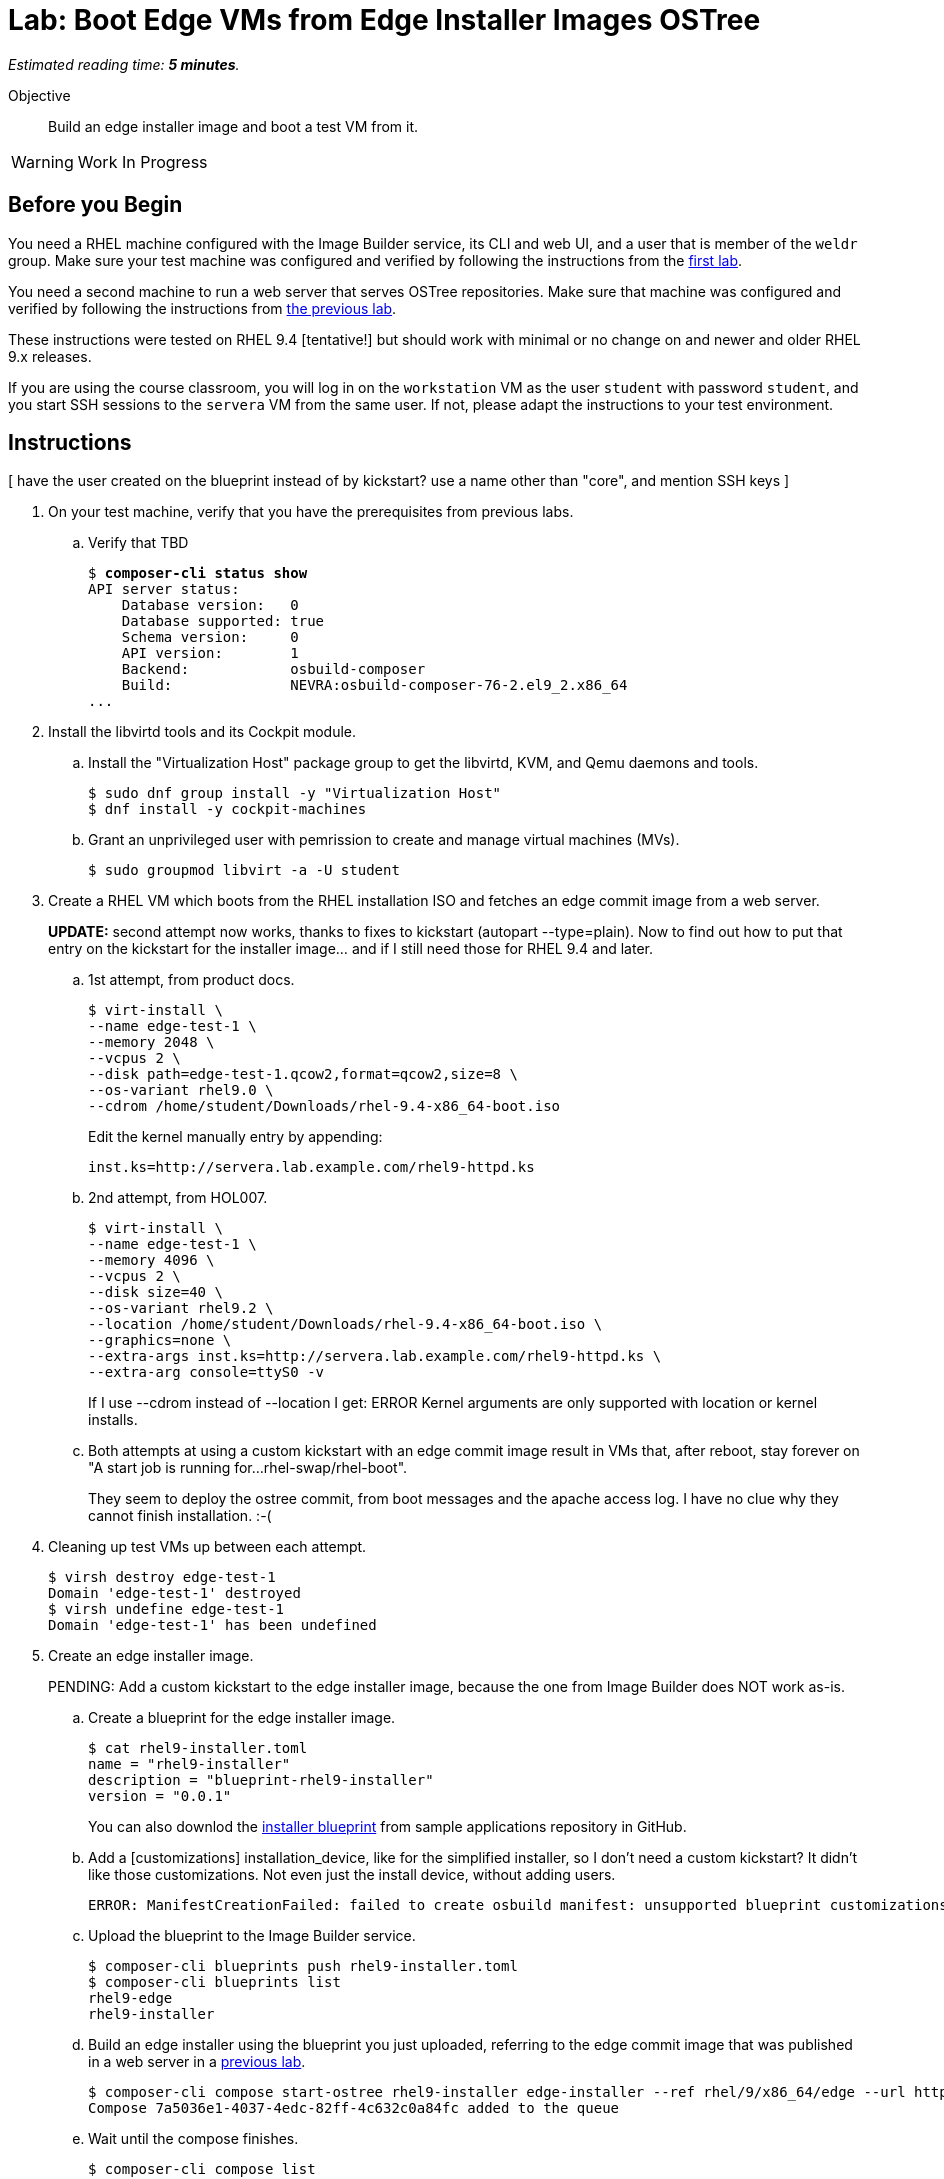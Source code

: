 :time_estimate: 5

= Lab: Boot Edge VMs from Edge Installer Images OSTree

_Estimated reading time: *{time_estimate} minutes*._

Objective::

Build an edge installer image and boot a test VM from it.

WARNING: Work In Progress

== Before you Begin

You need a RHEL machine configured with the Image Builder service, its CLI and web UI, and a user that is member of the `weldr` group. Make sure your test machine was configured and verified by following the instructions from the xref:ch1-build:s4-install-lab.adoc[first lab].

You need a second machine to run a web server that serves OSTree repositories. Make sure that machine was configured and verified by following the instructions from xref:ch1-build:s7-ostree-lab.adoc[the previous lab].

These instructions were tested on RHEL 9.4 [tentative!] but should work with minimal or no change on and newer and older RHEL 9.x releases.

If you are using the course classroom, you will log in on the `workstation` VM as the user `student` with password `student`, and you start SSH sessions to the `servera` VM from the same user. If not, please adapt the instructions to your test environment.

== Instructions

[ have the user created on the blueprint instead of by kickstart? use a name other than "core", and mention SSH keys ]

1. On your test machine, verify that you have the prerequisites from previous labs.

.. Verify that TBD
+
[source,subs="verbatim,quotes"]
--
$ *composer-cli status show*
API server status:
    Database version:   0
    Database supported: true
    Schema version:     0
    API version:        1
    Backend:            osbuild-composer
    Build:              NEVRA:osbuild-composer-76-2.el9_2.x86_64
...
--

2. Install the libvirtd tools and its Cockpit module.

.. Install the "Virtualization Host" package group to get the libvirtd, KVM, and Qemu daemons and tools.
+
[source,subs="verbatim,quotes"]
--
$ sudo dnf group install -y "Virtualization Host"
$ dnf install -y cockpit-machines
--

.. Grant an unprivileged user with pemrission to create and manage virtual machines (MVs).
+
[source,subs="verbatim,quotes"]
--
$ sudo groupmod libvirt -a -U student
--

3. Create a RHEL VM which boots from the RHEL installation ISO and fetches an edge commit image from a web server.
+
*UPDATE:* second attempt now works, thanks to fixes to kickstart (autopart --type=plain). Now to find out how to put that entry on the kickstart for the installer image... and if I still need those for RHEL 9.4 and later.

.. 1st attempt, from product docs.
+
[source,subs="verbatim,quotes"]
--
$ virt-install \
--name edge-test-1 \
--memory 2048 \
--vcpus 2 \
--disk path=edge-test-1.qcow2,format=qcow2,size=8 \
--os-variant rhel9.0 \
--cdrom /home/student/Downloads/rhel-9.4-x86_64-boot.iso
--
+
Edit the kernel manually entry by appending:
+
[source,subs="verbatim,quotes"]
--
inst.ks=http://servera.lab.example.com/rhel9-httpd.ks
--

.. 2nd attempt, from HOL007.
+
[source,subs="verbatim,quotes"]
--
$ virt-install \
--name edge-test-1 \
--memory 4096 \
--vcpus 2 \
--disk size=40 \
--os-variant rhel9.2 \
--location /home/student/Downloads/rhel-9.4-x86_64-boot.iso \
--graphics=none \
--extra-args inst.ks=http://servera.lab.example.com/rhel9-httpd.ks \
--extra-arg console=ttyS0 -v
--
+
If I use --cdrom instead of --location I get: ERROR    Kernel arguments are only supported with location or kernel installs.

.. Both attempts at using a custom kickstart with an edge commit image result in VMs that, after reboot, stay forever on "A start job is running for…rhel-swap/rhel-boot".
+
They seem to deploy the ostree commit, from boot messages and the apache access log. I have no clue why they cannot finish installation. :-(

4. Cleaning up test VMs up between each attempt.
+
[source,subs="verbatim,quotes"]
--
$ virsh destroy edge-test-1
Domain 'edge-test-1' destroyed
$ virsh undefine edge-test-1
Domain 'edge-test-1' has been undefined
--

5. Create an edge installer image.
+
PENDING: Add a custom kickstart to the edge installer image, because the one from Image Builder does NOT work as-is.

.. Create a blueprint for the edge installer image.
+
[source,subs="verbatim,quotes"]
--
$ cat rhel9-installer.toml 
name = "rhel9-installer"
description = "blueprint-rhel9-installer"
version = "0.0.1"
--
+
You can also downlod the https://github.com/RedHatQuickCourses/rhde-build-samples/blob/main/blueprints/rhel9-installer.toml[installer blueprint] from sample applications repository in GitHub.


.. Add a [customizations] installation_device, like for the simplified installer, so I don't need a custom kickstart? It didn't like those customizations. Not even just the install device, without adding users.
+
[source,subs="verbatim,quotes"]
--
ERROR: ManifestCreationFailed: failed to create osbuild manifest: unsupported blueprint customizations found for boot ISO image type "edge-installer": (allowed: User, Group)
--

.. Upload the blueprint to the Image Builder service.
+
[source,subs="verbatim,quotes"]
--
$ composer-cli blueprints push rhel9-installer.toml 
$ composer-cli blueprints list
rhel9-edge
rhel9-installer
--

.. Build an edge installer using the blueprint you just uploaded, referring to the edge commit image that was published in a web server in a xref:ch1-build:s7-ostree-lab.adoc[previous lab].
+
[source,subs="verbatim,quotes"]
--
$ composer-cli compose start-ostree rhel9-installer edge-installer --ref rhel/9/x86_64/edge --url http://servera.lab.example.com/repo/
Compose 7a5036e1-4037-4edc-82ff-4c632c0a84fc added to the queue
--

.. Wait until the compose finishes.
+
[source,subs="verbatim,quotes"]
--
$ composer-cli compose list
ID                                     Status     Blueprint         Version   Type
7a5036e1-4037-4edc-82ff-4c632c0a84fc   RUNNING    rhel9-installer   0.0.1     edge-installer
01f3796b-85fd-4383-bbe8-eefc9550acdc   FINISHED   rhel9-edge        0.0.1     edge-commit
575d8ddc-2902-4de3-a0d5-82f5f194f5d8   FAILED     rhel9-edge        0.0.1     edge-commit
$ composer-cli compose list
ID                                     Status     Blueprint         Version   Type
01f3796b-85fd-4383-bbe8-eefc9550acdc   FINISHED   rhel9-edge        0.0.1     edge-commit
7a5036e1-4037-4edc-82ff-4c632c0a84fc   FINISHED   rhel9-installer   0.0.1     edge-installer
575d8ddc-2902-4de3-a0d5-82f5f194f5d8   FAILED     rhel9-edge        0.0.1     edge-commit
--

.. Download the edge installer image. You should get an ISO file.
+
[source,subs="verbatim,quotes"]
--
$ composer-cli compose image 7a5036e1-4037-4edc-82ff-4c632c0a84fc
7a5036e1-4037-4edc-82ff-4c632c0a84fc-installer.iso
--

6. Create a VM that boots from the edge installer image.

.. 1st attempt, it fails to process the kickstart embeded in the ISO. It should *not* display Anaconda screens for choosing packages, installation source, etc.
+
[source,subs="verbatim,quotes"]
--
$ virt-install \
--name edge-test-2 \
--memory 4096 \
--vcpus 2 \
--disk size=40 \
--os-variant rhel9.2 \
--location /home/student/7a5036e1-4037-4edc-82ff-4c632c0a84fc-installer.iso \
--graphics=none \
--extra-arg console=ttyS0 -v
--

.. 2nd attempt, it kinda works, but doesn't work unattended, as it would be expected. It enters anaconda UI stating that the kickstart is unsufficient and asking to enter the "Installation Destination" screen. I enter and accept the defaults of automatic partitioning. Then I can begin installation, it seems to deploy the OSTree commit, and complete the installation. But after rebooting, it stays forever on "A start job is running for…rhel-swap/rhel-root"... just like the previous attempts. :-(
+
Exactly like it did with the previous attempts, using a custom kickstart with the standard RHEL ISO and a remote OSTree repository.
+
[source,subs="verbatim,quotes"]
--
virt-install \
--name edge-test-2 \
--memory 4096 \
--vcpus 2 \
--disk size=40 \
--os-variant rhel9.2 \
--cdrom /home/student/7a5036e1-4037-4edc-82ff-4c632c0a84fc-installer.iso
--

.. I verified the edge installer ISO, it looks good: I can see the osbuild.ks file (with just an ostreesetup command), the grub menus that refer to iso, and the local copy of OSTree repository.

7. Create an edge simplified installer image.
+
This is just to record the test steps, before moving them to their proper place in this course. Previous tests also don't belong here.

.. Need a blueprint which creates an user, else you cannot log in, and that specifies an instllation device (would that be useful for previous attempts?). Unlike other image types, there's no kickstart file to provide such customizations.

+
[source,subs="verbatim,quotes"]
--
name = "rhel9-user"
description = "blueprint-rhel9-user"
version = "0.0.1"

[customizations]
installation_device = "/dev/vda"

[[customizations.user]]
name = "factory"
password = "redhat123"
groups = ["users", "wheel"]
--

.. Upload (and validate???) the blueprint
+
[source,subs="verbatim,quotes"]
--
$ composer-cli blueprints push rhel9-user.toml 
[student@workstation ~]$ composer-cli blueprints list
rhel9-edge
rhel9-installer
rhel9-user
$ composer-cli blueprints depsolve rhel9-user
blueprint: rhel9-user v0.0.1
    acl-2.3.1-3.el9.x86_64
    alternatives-1.20-2.el9.x86_64
...
--

.. Build the simplified installer image, notice it refers to a remote ostree repositor.
+
That makes no sense if my blueprint specifies different packages than that repo -- build first an ostree commit image from the same blueprint? Or use a blueprint without packages and other entries, like for the regular edge installer image? Then, doing a depsolve makes no sense.
+
[source,subs="verbatim,quotes"]
--
$ composer-cli compose start-ostree rhel9-user edge-simplified-installer \
--ref rhel/9/x86_64/edge \
--url http://servera.lab.example.com/repo
--

.. Wait until the compose finishes
+
[source,subs="verbatim,quotes"]
--
$ composer-cli compose list
ID                                     Status     Blueprint         Version   Type
3024992f-ecb1-4220-9e8b-0816a9480579   RUNNING    rhel9-user        0.0.2     edge-simplified-installer
01f3796b-85fd-4383-bbe8-eefc9550acdc   FINISHED   rhel9-edge        0.0.1     edge-commit
7a5036e1-4037-4edc-82ff-4c632c0a84fc   FINISHED   rhel9-installer   0.0.1     edge-installer
575d8ddc-2902-4de3-a0d5-82f5f194f5d8   FAILED     rhel9-edge        0.0.1     edge-commit
--

.. Failed. Why???
+
[source,subs="verbatim,quotes"]
--
$ composer-cli compose list
ID                                     Status     Blueprint         Version   Type
01f3796b-85fd-4383-bbe8-eefc9550acdc   FINISHED   rhel9-edge        0.0.1     edge-commit
7a5036e1-4037-4edc-82ff-4c632c0a84fc   FINISHED   rhel9-installer   0.0.1     edge-installer
3024992f-ecb1-4220-9e8b-0816a9480579   FAILED     rhel9-user        0.0.2     edge-simplified-installer
575d8ddc-2902-4de3-a0d5-82f5f194f5d8   FAILED     rhel9-edge        0.0.1     edge-commit
--

..  My blueprint specificed a group "users" which didn't exist, my bad, remember to not copy-and-paste without checking. ;-)
+
Among the many expected errors (how would a user know they're expected) there' an unexpected error from `useradd`.
+
[source,subs="verbatim,quotes"]
--
$ composer-cli compose log 3024992f-ecb1-4220-9e8b-0816a9480579  | tail
/usr/lib/tmpfiles.d/systemd.conf:25: Failed to replace specifiers in '/run/log/journal/%m': No such file or directory
/usr/lib/tmpfiles.d/systemd.conf:26: Failed to replace specifiers in '/run/log/journal/%m/*.journal*': No such file or directory
/usr/lib/tmpfiles.d/systemd.conf:29: Failed to replace specifiers in '/var/log/journal/%m': No such file or directory
/usr/lib/tmpfiles.d/systemd.conf:30: Failed to replace specifiers in '/var/log/journal/%m/system.journal': No such file or directory
/usr/lib/tmpfiles.d/systemd.conf:32: Failed to replace specifiers in '/var/log/journal/%m': No such file or directory
/usr/lib/tmpfiles.d/systemd.conf:33: Failed to replace specifiers in '/var/log/journal/%m/system.journal': No such file or directory
Failed to open file "/sys/fs/selinux/checkreqprot": Read-only file system
*useradd: group 'users' does not exist*
Traceback (most recent call last):
  File "/run/osbuild/bin/org.osbuild.users", line 188, in <module>
    r = main(args["tree"], args["options"])
  File "/run/osbuild/bin/org.osbuild.users", line 177, in main
    useradd(tree, name, uid, gid, groups, description, home, shell, password)
  File "/run/osbuild/bin/org.osbuild.users", line 105, in useradd
    subprocess.run(["chroot", root, "useradd", *arguments, name], check=True)
  File "/usr/lib64/python3.9/subprocess.py", line 528, in run
    raise CalledProcessError(retcode, process.args,
subprocess.CalledProcessError: Command '['chroot', '/run/osbuild/tree', 'useradd', '--groups', 'users,wheel', '--password', '$6$9jXcx/TeyL5f49.M$7t6GrDWTMWNipVNWLPZxaQecsLlMNYyZMtNJgHH7PoqF0wbfyD37GVXYSbmNoypdgTTo63dVDks0YUPtqeHES0', 'factory']' returned non-zero exit status 6.
--

.. Delete the compose, edit and upload the blueprint, and try again
+
[source,subs="verbatim,quotes"]
--
$ composer-cli compose delete 3024992f-ecb1-4220-9e8b-0816a9480579
$ composer-cli compose start-ostree rhel9-user edge-simplified-installer --ref rhel/9/x86_64/edge --url http://servera.lab.example.com/repo
Compose 6da756ac-d8bf-4a58-9152-547f43c7a83b added to the queue
$ composer-cli compose list
ID                                     Status     Blueprint         Version   Type
6da756ac-d8bf-4a58-9152-547f43c7a83b   RUNNING    rhel9-user        0.0.1     edge-simplified-installer
01f3796b-85fd-4383-bbe8-eefc9550acdc   FINISHED   rhel9-edge        0.0.1     edge-commit
7a5036e1-4037-4edc-82ff-4c632c0a84fc   FINISHED   rhel9-installer   0.0.1     edge-installer
575d8ddc-2902-4de3-a0d5-82f5f194f5d8   FAILED     rhel9-edge        0.0.1     edge-commit
$ composer-cli compose list
ID                                     Status     Blueprint         Version   Type
01f3796b-85fd-4383-bbe8-eefc9550acdc   FINISHED   rhel9-edge        0.0.1     edge-commit
6da756ac-d8bf-4a58-9152-547f43c7a83b   FINISHED   rhel9-user        0.0.1     edge-simplified-installer
7a5036e1-4037-4edc-82ff-4c632c0a84fc   FINISHED   rhel9-installer   0.0.1     edge-installer
575d8ddc-2902-4de3-a0d5-82f5f194f5d8   FAILED     rhel9-edge        0.0.1     edge-commit
--

.. Download the image from the compose
+
[source,subs="verbatim,quotes"]
--
$ composer-cli compose image 6da756ac-d8bf-4a58-9152-547f43c7a83b
6da756ac-d8bf-4a58-9152-547f43c7a83b-simplified-installer.iso
--

8. Crete a VM that boots from the edge simplified installer image

.. 1st attempt
+
[source,subs="verbatim,quotes"]
--
$ virt-install \
--name edge-test-3 \
--memory 4096 \
--vcpus 2 \
--disk size=40 \
--os-variant rhel9.2 \
--location /home/student/6da756ac-d8bf-4a58-9152-547f43c7a83b-simplified-installer.iso \
--graphics=none \
--extra-arg console=ttyS0 -v
--

.. Got an error :-(
+
[source,subs="verbatim,quotes"]
--
Starting install...
ERROR    Couldn't find kernel for install tree.
Domain installation does not appear to have been successful.
--
+
Google says the previous error was because of --location and I must use --cdrom (so need the ugly VNC console)


.. 2nd attempt
+
[source,subs="verbatim,quotes"]
--
$ virt-install \
--name edge-test-3 \
--memory 4096 \
--vcpus 2 \
--disk size=40 \
--os-variant rhel9.2 \
--boot uefi \
--cdrom /home/student/6da756ac-d8bf-4a58-9152-547f43c7a83b-simplified-installer.iso
--
+
It works well, with UEFI boot.

.. 3rd attempt, seems too hack-ish to me
+
[source,subs="verbatim,quotes"]
--
virt-install --name edge-test-3 --memory 4096 --vcpus 2 --disk size=40 --os-variant rhel9.2 --location /home/student/6da756ac-d8bf-4a58-9152-547f43c7a83b-simplified-installer.iso,kernel=images/pxeboot/vmlinuz,initrd=images/pxeboot/initrd.img --graphics=none --extra-arg console=ttyS0 -v
...
[FAILED] Failed to start Switch Root.
--

.. 4th attempt, uefi does not solve it with --location, only with --cdrom (ignore screen shot of vm console, had a cmd typo). Boot stops with "Failed to start Switch Root.", just like the previous, after adding kernel and initrd to --locaiton. :-(
+
[source,subs="verbatim,quotes"]
--
virt-install \
--name edge-test-4 \
--memory 4096 \
--vcpus 2 \
--disk size=40 \
--os-variant rhel9.2 \
--boot uefi \
--location /home/student/6da756ac-d8bf-4a58-9152-547f43c7a83b-simplified-installer.iso \
--graphics=none \
--extra-arg console=ttyS0 -v
--

Conclusion statement.

== Next Steps

Lorem Ipsum.
